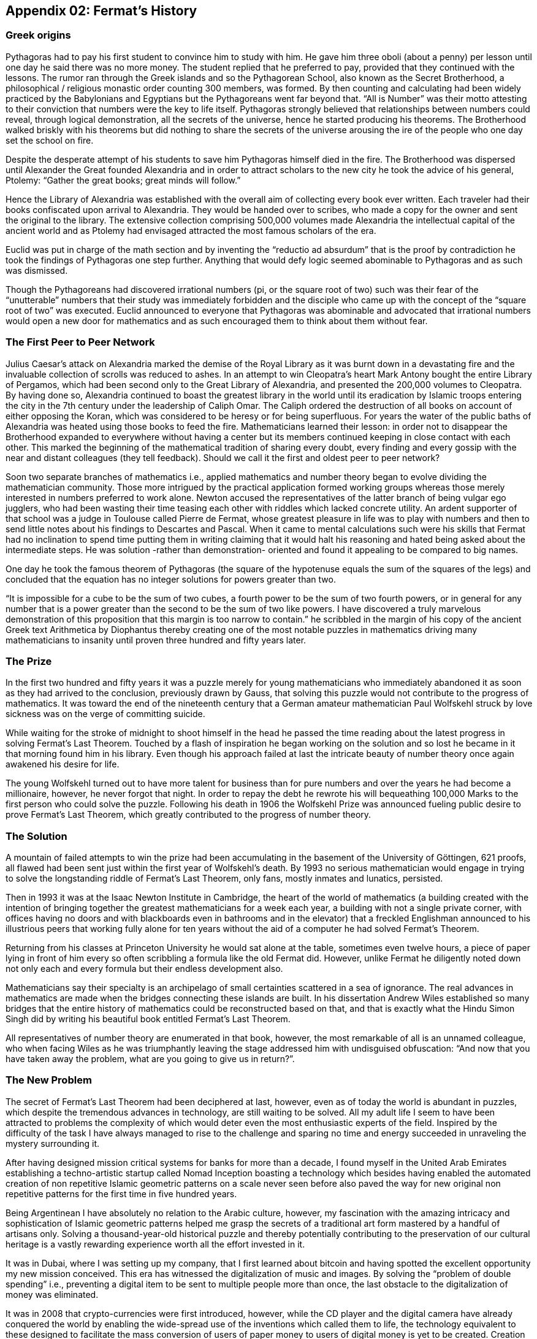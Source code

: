 
== Appendix 02: Fermat's History


=== Greek origins


Pythagoras had to pay his first student to convince him to study with him. He gave him three oboli (about a penny) per lesson until one day he said there was no more money. The student replied that he preferred to pay, provided that they continued with the lessons. The rumor ran through the Greek islands and so the Pythagorean School, also known as the Secret Brotherhood, a philosophical / religious monastic order counting 300 members, was formed. By then counting and calculating had been widely practiced by the Babylonians and Egyptians but the Pythagoreans went far beyond that. “All is Number” was their motto attesting to their conviction that numbers were the key to life itself. Pythagoras strongly believed that relationships between numbers could reveal, through logical demonstration, all the secrets of the universe, hence he started producing his theorems. The Brotherhood walked briskly with his theorems but did nothing to share the secrets of the universe arousing the ire of the people who one day set the school on fire.

Despite the desperate attempt of his students to save him Pythagoras himself died in the fire. The Brotherhood was dispersed until Alexander the Great founded Alexandria and in order to attract scholars to the new city he took the advice of his general, Ptolemy: “Gather the great books; great minds will follow.”

Hence the Library of Alexandria was established with the overall aim of collecting every book ever written. Each traveler had their books confiscated upon arrival to Alexandria. They would be handed over to scribes, who made a copy for the owner and sent the original to the library. The extensive collection comprising 500,000 volumes made Alexandria the intellectual capital of the ancient world and as Ptolemy had envisaged attracted the most famous scholars of the era.

Euclid was put in charge of the math section and by inventing the “reductio ad absurdum” that is the proof by contradiction he took the findings of Pythagoras one step further. Anything that would defy logic seemed abominable to Pythagoras and as such was dismissed.

Though the Pythagoreans had discovered irrational numbers (pi, or the square root of two) such was their fear of the “unutterable” numbers that their study was immediately forbidden and the disciple who came up with the concept of the “square root of two” was executed. Euclid announced to everyone that Pythagoras was abominable and advocated that irrational numbers would open a new door for mathematics and as such encouraged them to think about them without fear.


=== The First Peer to Peer Network


Julius Caesar’s attack on Alexandria marked the demise of the Royal Library as it was burnt down in a devastating fire and the invaluable collection of scrolls was reduced to ashes. In an attempt to win Cleopatra’s heart Mark Antony bought the entire Library of Pergamos, which had been second only to the Great Library of Alexandria, and presented the 200,000 volumes to Cleopatra. By having done so, Alexandria continued to boast the greatest library in the world until its eradication by Islamic troops entering the city in the 7th century under the leadership of Caliph Omar. The Caliph ordered the destruction of all books on account of either opposing the Koran, which was considered to be heresy or for being superfluous. For years the water of the public baths of Alexandria was heated using those books to feed the fire. Mathematicians learned their lesson: in order not to disappear the Brotherhood expanded to everywhere without having a center but its members continued keeping in close contact with each other. This marked the beginning of the mathematical tradition of sharing every doubt, every finding and every gossip with the near and distant colleagues (they tell feedback). Should we call it the first and oldest peer to peer network?

Soon two separate branches of mathematics i.e., applied mathematics and number theory began to evolve dividing the mathematician community. Those more intrigued by the practical application formed working groups whereas those merely interested in numbers preferred to work alone. Newton accused the representatives of the latter branch of being vulgar ego jugglers, who had been wasting their time teasing each other with riddles which lacked concrete utility. An ardent supporter of that school was a judge in Toulouse called Pierre de Fermat, whose greatest pleasure in life was to play with numbers and then to send little notes about his findings to Descartes and Pascal. When it came to mental calculations such were his skills that Fermat had no inclination to spend time putting them in writing claiming that it would halt his reasoning and hated being asked about the intermediate steps. He was solution -rather than demonstration- oriented and found it appealing to be compared to big names.

One day he took the famous theorem of Pythagoras (the square of the hypotenuse equals the sum of the squares of the legs) and concluded that the equation has no integer solutions for powers greater than two.

“It is impossible for a cube to be the sum of two cubes, a fourth power to be the sum of two fourth powers, or in general for any number that is a power greater than the second to be the sum of two like powers. I have discovered a truly marvelous demonstration of this proposition that this margin is too narrow to contain.” he scribbled in the margin of his copy of the ancient Greek text Arithmetica by Diophantus thereby creating one of the most notable puzzles in mathematics driving many mathematicians to insanity until proven three hundred and fifty years later.


=== The Prize


In the first two hundred and fifty years it was a puzzle merely for young mathematicians who immediately abandoned it as soon as they had arrived to the conclusion, previously drawn by Gauss, that solving this puzzle would not contribute to the progress of mathematics. It was toward the end of the nineteenth century that a German amateur mathematician Paul Wolfskehl struck by love sickness was on the verge of committing suicide.

While waiting for the stroke of midnight to shoot himself in the head he passed the time reading about the latest progress in solving Fermat’s Last Theorem. Touched by a flash of inspiration he began working on the solution and so lost he became in it that morning found him in his library. Even though his approach failed at last the intricate beauty of number theory once again awakened his desire for life.

The young Wolfskehl turned out to have more talent for business than for pure numbers and over the years he had become a millionaire, however, he never forgot that night. In order to repay the debt he rewrote his will bequeathing 100,000 Marks to the first person who could solve the puzzle. Following his death in 1906 the Wolfskehl Prize was announced fueling public desire to prove Fermat’s Last Theorem, which greatly contributed to the progress of number theory.


=== The Solution


A mountain of failed attempts to win the prize had been accumulating in the basement of the University of Göttingen, 621 proofs, all flawed had been sent just within the first year of Wolfskehl’s death. By 1993 no serious mathematician would engage in trying to solve the longstanding riddle of Fermat’s Last Theorem, only fans, mostly inmates and lunatics, persisted.

Then in 1993 it was at the Isaac Newton Institute in Cambridge, the heart of the world of mathematics (a building created with the intention of bringing together the greatest mathematicians for a week each year, a building with not a single private corner, with offices having no doors and with blackboards even in bathrooms and in the elevator) that a freckled Englishman announced to his illustrious peers that working fully alone for ten years without the aid of a computer he had solved Fermat’s Theorem.

Returning from his classes at Princeton University he would sat alone at the table, sometimes even twelve hours, a piece of paper lying in front of him every so often scribbling a formula like the old Fermat did. However, unlike Fermat he diligently noted down not only each and every formula but their endless development also.

Mathematicians say their specialty is an archipelago of small certainties scattered in a sea of ignorance. The real advances in mathematics are made when the bridges connecting these islands are built. In his dissertation Andrew Wiles established so many bridges that the entire history of mathematics could be reconstructed based on that, and that is exactly what the Hindu Simon Singh did by writing his beautiful book entitled Fermat’s Last Theorem.

All representatives of number theory are enumerated in that book, however, the most remarkable of all is an unnamed colleague, who when facing Wiles as he was triumphantly leaving the stage addressed him with undisguised obfuscation: “And now that you have taken away the problem, what are you going to give us in return?”.

=== The New Problem


The secret of Fermat’s Last Theorem had been deciphered at last, however, even as of today the world is abundant in puzzles, which despite the tremendous advances in technology, are still waiting to be solved. All my adult life I seem to have been attracted to problems the complexity of which would deter even the most enthusiastic experts of the field. Inspired by the difficulty of the task I have always managed to rise to the challenge and sparing no time and energy succeeded in unraveling the mystery surrounding it.

After having designed mission critical systems for banks for more than a decade, I found myself in the United Arab Emirates establishing a techno-artistic startup called Nomad Inception boasting a technology which besides having enabled the automated creation of non repetitive Islamic geometric patterns on a scale never seen before also paved the way for new original non repetitive patterns for the first time in five hundred years.

Being Argentinean I have absolutely no relation to the Arabic culture, however, my fascination with the amazing intricacy and sophistication of Islamic geometric patterns helped me grasp the secrets of a traditional art form mastered by a handful of artisans only. Solving a thousand-year-old historical puzzle and thereby potentially contributing to the preservation of our cultural heritage is a vastly rewarding experience worth all the effort invested in it.

It was in Dubai, where I was setting up my company, that I first learned about bitcoin and having spotted the excellent opportunity my new mission conceived. This era has witnessed the digitalization of music and images. By solving the “problem of double spending” i.e., preventing a digital item to be sent to multiple people more than once, the last obstacle to the digitalization of money was eliminated.

It was in 2008 that crypto-currencies were first introduced, however, while the CD player and the digital camera have already conquered the world by enabling the wide-spread use of the inventions which called them to life, the technology equivalent to these designed to facilitate the mass conversion of users of paper money to users of digital money is yet to be created. Creation of such a technology is the new problem to solve.  The problem is as complex as it can be, as 6 years have passed and some hundreds of millions of dollars of venture capital has been poured into start-ups working in this space since the solution for the double spending problem was found.

We suspect the solution involves finding the islands not yet discovered and building bridges to connect them both with each other and with the entire current archipelago.

=== Divine Sign

I delved into studying the problem with newfound enthusiasm, however, my commitments at Nomad Inception prevented me from devoting all my attention to finding the solution until a business meeting changed my life forever.

I am anything but superstitious, however, it goes without saying that the question a potential business partner asked me upon receipt of my business card, on which the word “inception” in Arabic appeared as company logo, could only be interpreted as a divine sign compelling me to leave Nomad Inception without further delay and turn all my attention to find the solution for this modern day Fermat’s problem. You may wonder what the life-changing question was…

“Have you been aware that the word ‘inception’ in Arabic used as your logo would read ‘bitcoin’ just by adding one dot to it?”

*Luis Fernando Molina +
Fermat's Project Founder*

image::https://github.com/bitDubai/media-kit/blob/master/BACKGROUND/FermatBitCoins/Bitcoin.jpg[FermatCoin, 800, 450]
=== _Continue Reading ..._

link:book-chapter-00(intro).asciidoc[Back to Intro]

link:book-chapter-01.asciidoc[Next Chapter]


